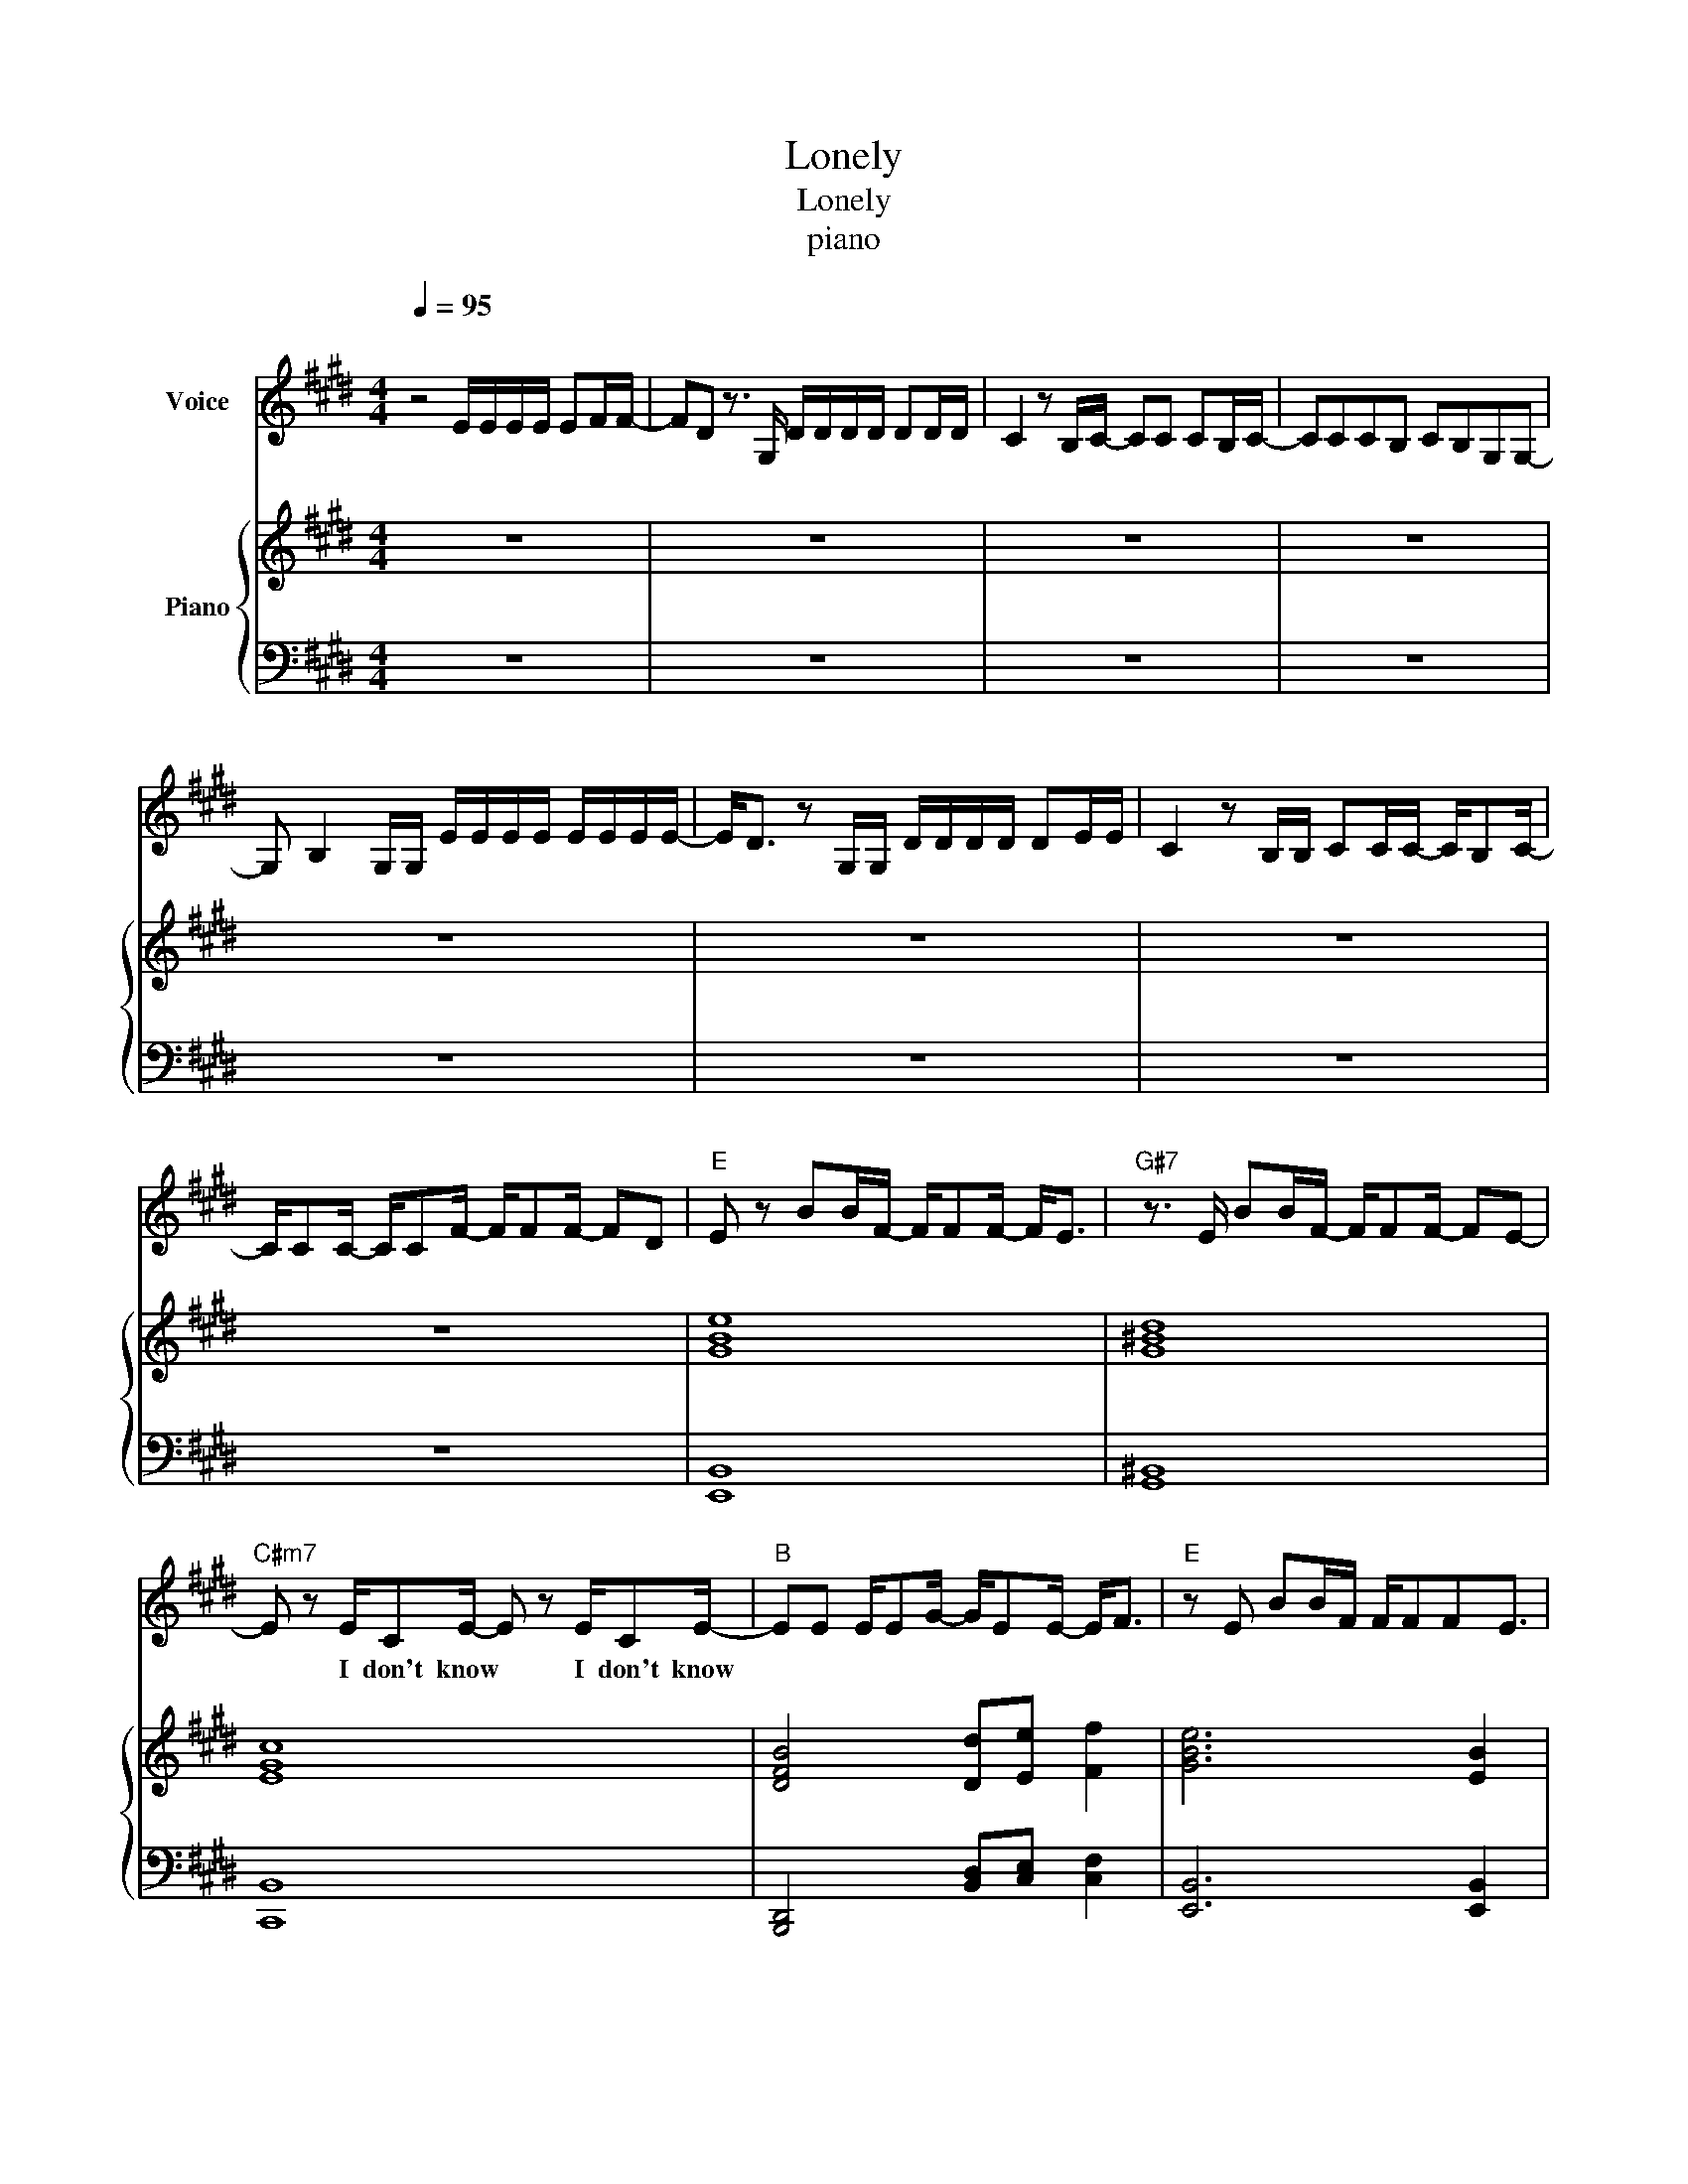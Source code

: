 X:1
T:Lonely
T:Lonely
T:piano
%%score 1 { 2 | 3 }
L:1/8
Q:1/4=95
M:4/4
K:E
V:1 treble nm="Voice"
V:2 treble nm="Piano"
V:3 bass 
V:1
"^\n" z4 E/E/E/E/ EF/F/- | FD z3/2 G,/ D/D/D/D/ DD/D/ | C2 z B,/C/- CC CB,/C/- | CCCB, CB,G,G,- | %4
w: 지 금 내 가 하 는 얘|* 기 널 아 프 게 할 지 몰 라|* 아 마 * 날 죽 도 록|* 미 워 하 게 될 거 야|
 G, B,2 G,/G,/ E/E/E/E/ E/E/E/E/- | E<D z G,/G,/ D/D/D/D/ DE/E/ | C2 z B,/B,/ CC/C/- C/B,C/- | %7
w: * * 내 가 예 전 같 지 않 다 는 니|* 말 모 두 틀 린 말 은 아 니 야|* 나 도 변 해 버 * 린 내|
 C/CC/- C/CF/- F/FF/- FD |"E" E z BB/F/- F/FF/- F<E |"G#7" z3/2 E/ BB/F/- F/FF/- FE- | %10
w: * 가 낯 * 설 기 * 만 해 * *|* 너 무 착 * 한 넌 * 데|난 그 대 로 * 인 데 * 오|
"C#m7" E z E/CE/- E z E/CE/- |"B" EE E/EG/- G/EE/- E<F |"E" z E BB/F/ F/FFE3/2 | %13
w: * I don't know * I don't know|* 내 가 왜 이 * 러 는 * 지|그 토 록 사 랑 했 는 데|
"G#7" z3/2 E/ cc/FFFE3/2 |"C#m" z3/2 E/ CE F<G E/E/E |"C" BAG"D"E z2 E/E/F/G/- | %16
w: 넌 여 기 있 는 데 오|I don't know * * 이 제 날|찾 고 싶 어 Ba by I'm So|
"E" G G2 G/G/ GG GF/G/- |"G#7" GG z G/G/ GF FG/F/- |"C#m" FE EC<E z EC |"B" z F FF<GG GF/G/- | %20
w: * rry 너 와 있 어 도 난 lone|* ly 사 랑 하 긴 내 가 부|* 족 한 가 봐 이 런|못 난 날 용 서 해 I'm So|
"E" G G2 G/G/ GG GF/G/- |"G#7" GG z G/G/ GF FG/F/- |"C#m" FE EC<EEEC |"B" z D DD<DD DE/E/- | %24
w: * ry 이 게 너 와 나 의 Sto|* ry 사 랑 이 란 내 겐 과|* 분 한 가 봐 니 곁 에|있 어 도 Ba by I'm so Lone|
"E" EE EE<EE GG/G/ |"G#7" FF z2 FF FG/G/ |"C#m" EE EE<EE BB/B/- |"B" BF/G/ F2 DD DE/E/- | %28
w: * ly lone ly lone ly lone ly lone|* ly Ba by I'm so lone|* ly lone ly lone ly lone ly lone|* ly * * Ba by I'm so lone|
"E" EE EE<EE GG/G/ |"G#7" FF z2 FF FF/G/- |"C#m" GE EE<EE EE/E/- |"C" EB,/=C/ B,2"D" z ^C z E- | %32
w: * ly lone ly lone ly lone ly lone|* ly Ba by I'm so lone|* ly lone ly lone ly lone ly lone|* ly * * Eh eh|
 E z3 z4 |"E" z4 E/E/E/E/ EF/F/- |"G#7" FD z2 D/D/D/D/ DE/G/- |"C#m" G2 z B,/C/ CC C/B,/C/C/ | %36
w: |네 가 이 상 한 게 아|* 냐 내 가 이 상 한 거 야|* 이 미 오 래 전 부 터 난|
"B" CC CB,/C z/ E DB,- |"E" B, z2 G,/G,/ E/E/E/E/ E/E/F |"G#7" FD z B,/B,/ G/G/G/G/ G/F/F | %39
w: 준 비 했 나 봐 이 별 을|* 정 말 잘 해 주 고 싶 었 는|데 * 하 필 사 랑 앞 에 서 는 왜|
"C#m" D/E z3/2 B,/C/ CCCB, |"B" CCCB,"D#" G"E"F"F#" F/EG/- |"E" G z BB/F/- F/FF/- F<E | %42
w: * * 이 렇 게 한 없 이|작 아 지 고 외 로 운 * 지|* 너 무 착 * 한 넌 * 데|
"G#7" z3/2 E/ BB/F/- F/FF/- FE- |"C#m7" E z E/CE/- E z E/CE/- |"B" EE E/EG/- G/EE/- E<F | %45
w: 난 그 대 로 * 인 데 * 오|* I don't know * I don't know|* 내 가 왜 이 * 러 는 * 지|
"E" z E BB/F/ F/FFE3/2 |"G#7" z3/2 E/ cc/FFFE3/2 |"C#m" z3/2 E/ CE F<G E/E/E | %48
w: 그 토 록 사 랑 했 는 데|넌 여 기 있 는 데 오|I don't know * * 이 제 날|
"C" BAG"D"E z2 E/E/F/G/- |"E" G G2 G/G/ GG GF/G/- |"G#7" GG z G/G/ GF FG/F/- |"C#m" FE EC<E z EC | %52
w: 찾 고 싶 어 Ba by I'm So|* rry 너 와 있 어 도 난 lone|* ly 사 랑 하 긴 내 가 부|* 족 한 가 봐 이 런|
"B" z F FF<GG GF/G/- |"E" G G2 G/G/ GG GF/G/- |"G#7" GG z G/G/ GF FG/F/- |"C#m" FE EC<EEEC | %56
w: 못 난 날 용 서 해 I'm So|* rry 이 게 너 와 나 의 Sto|* ry 사 랑 이 란 내 겐 과|* 분 한 가 봐 니 곁 에|
"B" z D DD<DD DE/E/- |"E" EE EE<EE GG/G/ |"G#7" FF z2 FF FG/G/ |"C#m" EE EE<EE BB/B/- | %60
w: 있 어 도 Ba by I'm so Lone|* ly lone ly lone ly lone ly lone|* ly Ba by I'm so lone|* ly lone ly lone ly lone ly lone|
"B" BF/G/ F2 DD DE/E/- |"E" EE EE<EE GG/G/ |"G#7" FF z2 FF FF/G/- |"C#m" GE EE<EE EE/E/- | %64
w: * ly * * Ba by I'm so lone|* ly lone ly lone ly lone ly lone|* ly Ba by I'm so lone|* ly lone ly lone ly lone ly lone|
"C" EB,/=C/ B,2"D" z2 z B, |"E" E3 z EE/EF/D- |"G#7" D2 z B, B,C EC/E/- |"C#m" E<E z B/c/ BGFG | %68
w: * ly * * Cuz|I'm just a no ther girl|* 이 밤 이 외 로 워|* 난 더 는 견 딜 수 없|
"B" GF z G AG z B, |"E" E3 z EE/EF/D- |"G#7" D2 z E BG GF/G/- |"C#m" G/F/E z B,<CCCE | %72
w: 어 * Good B ye Cuz|I'm just a no ther girl|* 너 무 나 외 로 워|* * * 지 금 네 곁 에|
"B" z G FG/B/ GG BG/G/ |"E" EE EE<EE GG/G/ |"G#7" FF z2 FF FG/G/ |"C#m" EE EE<EE BB/B/- | %76
w: 있 어 도 Ba * by I'm so lone|* ly lone ly lone ly lone ly lone|* ly Ba by I'm so lone|* ly lone ly lone ly lone ly lone|
"B" BF/G/ F2 DD DE/E/- |"E" EE EE<EE GG/G/ |"G#7" FF z2 FF FF/G/- |"C#m" GE EE<EE EE/E/- | %80
w: * ly * * Ba by I'm so lone|* ly lone ly lone ly lone ly lone|* ly Ba by I'm so lone|* ly lone ly lone ly lone ly lone|
"C" EB,/=C/ B,2"D" z ^C z E |] %81
w: * ly * * Eh eh|
V:2
 z8 | z8 | z8 | z8 | z8 | z8 | z8 | z8 | [GBe]8 | [G^Bd]8 | [EGc]8 | [DFB]4 [Dd][Ee] [Ff]2 | %12
 [GBe]6 [EB]2 | [G^Bd]6 [DB]2 | [EGc]6 [Ec]2 | [=C=G]3 [=DA]3 z2 |!<(! [Ge]6 [Gf]2!<)! | %17
 [^Bg]6!>(! [Gf]2!>)! | [Be]6 [EGd]2 | [DB]4 [Dd][Ee] [Ff]2 |!<(! [Ge]6 [Gf]2!<)! | [^Bg]6 [Gf]2 | %22
 [Be]6 [EGd]2 | [DB]3 z4 z | [EGe]4 [B,EB]2 [Ge]2 | [Ge]4 [^Be]2 [Bf]2 | [cg]6 [Ge]2 | %27
 [DB]4 [Bd]2 [Bf]2 | [EGe]4 [B,EB]2 [Ge]2 | [Ge]4 [^Be]2 [Bf]2 | [cg]6 [Ge]2 | [EB]4 [Ff]4 | z8 | %33
 EG,/B,/- B,/E/G,/B,/ [EG]2 [B,GB]2 | FG,/^B,E/G,/B,/ GF [^Bd]2 | EG,/B,E/G,/B,/ dB [CG]2 | %36
 DF,/B,D/F, z4 | EG,/B,/- B,/E/G,/B,/ [EG]2 [B,GB]2 | FG,/^B,E/G,/B,/ GF [^Bd]2 | %39
 EG,/B,E/G,/B,/ dB [CG]2 | DF,/B,D/F, [Dd][Ee] [Ff]2 | fe/BGe>GB/ fe | gf/^BGdB/d gf | %43
 ec/GB/G<cBde | eB/FB/d [Dd][Ee] [Ff]2 | fe/BGe>GB/ fe | gf/^BGdB/d gf | ec/GB/G<cBde | %48
 !arpeggio![=CE=c]4 !arpeggio![=DF=d]4 | [GBe]4 [Ge]B [FBf]2 | [^Bdg]4 [Bg]e [GBf]2 | %51
 [GBe]4 [Be]c [EGd]2 | [FBf] [Fd]2 [Ee] [DFB][EAc] [FBd]2 | [GBe]4 [eg]B [FBf]2 | %54
 [^Bdg]4 [gb]e [Bfg]2 | [GBe]4 [Beg]c [df]2 | [FBd]4 z4 |!mp! [EGe]4 [B,EB]2 [Ge]2 | %58
 [Ge]4 [^Be]2 [Bf]2 |!mp! [cg]6 [Ge]2 | [DB]4 [Bd]2 [Bf]2 |!mp! [EGe]4 [B,EB]2 [Ge]2 | %62
 [Ge]4 [^Be]2 [Bf]2 |!mp! [cg]6 [Ge]2 | [EB]4 [Ff]4 | [B,EGB]2 [B,EB]3/2[B,EFG][FGBe]3/2 [GBef]2 | %66
 [DF^B]2 [DGB]3/2[^B,FG][FGd]3/2[GBf][dg] | [CEB]2 [B,EG]3/2[EGc][FGBe]3/2 [FGBe]2 | %68
 [FBe]2 [FBd]3/2[DFB]3/2[Ae] [Bf]2 | [B,EGB]2 [B,EB]3/2[B,EFG][FGBe]3/2 [GBef]2 | %70
 [DF^B]2 [DGB]3/2[^B,FG][FGd]3/2[GBf][dg] | [CEB]6 [EGc]2 | !arpeggio![FBd]4 [B,DFB]2 [Bdf]2 | %73
 [Beg]2 [Bef]3/2[GBe][Beg]3/2 [Befg]2 | [Gdf]2 [Gd]3/2[Gdf][FG^B]3/2 [FGBd]2 | %75
 [GBce]2 [Beg]3/2[GBe][GBc]3/2 [GBce]2 | [FBf]2 [FBd]3/2[DFB]3/2[Ae] [Bf]2 | %77
 [Beg]2 [Bef]3/2[GBe][Beg]3/2 [Befg]2 | [Gdf]2 [Gd]3/2[Gdf][FG^B]3/2 [FGBd]2 | %79
 [GBce]2 [Beg]3/2[GBe][GBc]3/2 [GBce]2 | [=CE=c]4 [=DF=d]4 |] %81
V:3
 z8 | z8 | z8 | z8 | z8 | z8 | z8 | z8 | [E,,B,,]8 | [G,,^B,,]8 | [C,,B,,]8 | %11
 [B,,,D,,]4 [B,,D,][C,E,] [C,F,]2 | [E,,B,,]6 [E,,B,,]2 | [G,,^B,,]6 [G,,B,,]2 | %14
 [C,,B,,]6 [C,,B,,]2 | [=C,E,]3 [=D,F,]3 z2 | [E,,G,,E,]4 [E,,B,,E,]2 [E,,B,,F,]2 | %17
!mf! [G,,D,F,]4 [G,,D,]2 [G,,^B,,F,]2 | [C,,G,,]4!mp! [C,,E,,]2 [C,G,]2 | %19
 [B,,,F,,]4!mf! [B,,D,][C,E,] [D,F,]2 | [E,,G,,E,]4 [E,,B,,E,]2 [E,,B,,F,]2 | %21
!mf! [G,,D,F,]4 [G,,D,]2 [G,,^B,,F,]2 | [C,,G,,]4!mp! [C,,E,,]2 [C,G,]2 | %23
 [B,,D,]3 z3!mp! [D,,D,]2 | [E,,B,,]4 [E,,G,,]2 [E,,B,,]2 | [G,,^B,,]4!<(! [G,,D,]2 [G,,B,,]2!<)! | %26
 [C,,E,,C,]6 [C,,G,,]2 | [B,,,F,,]4 [B,,D,]2 [B,,F,]2 | [E,,B,,]4 [E,,G,,]2 [E,,B,,]2 | %29
 [G,,^B,,]4!<(! [G,,D,]2 [G,,B,,]2!<)! | [C,,E,,C,]6 [C,,G,,]2 | [=C,=G,]4 [=D,A,]4 | z8 | %33
 [E,,B,,G,]4 [E,,E,]2 [B,,E,]2 | [G,,^B,,F,]4 [G,,G,]2 [D,G,]2 | [C,,G,,B,,]4 [E,B,]2 [G,,C,E,]2 | %36
 [D,F,B,]4 z2 [B,,B,]2 | [E,,B,,G,]4 [E,,E,]2 [B,,E,]2 | [G,,^B,,F,]4 [G,,G,]2 [D,G,]2 | %39
 [C,,G,,B,,]4 [E,B,]2 [G,,C,E,]2 | [B,,D,F,]4 [B,,D,][C,E,] [B,,F,]2 | %41
!mp! [E,,B,,G,]3 z/ [G,,E,]2 z/ [B,,G,]2 | [G,,D,]3 z3/2 [^B,,G,]3/2 [G,^B,]2 | %43
!mp! [C,E,C]4 z [B,,E,G,]3 |!<(! [B,,D,F,]4 [B,,D,][C,E,] [B,,F,]2!<)! | %45
 [E,,B,,G,]3 z/ [G,,E,]2 z/ [B,,G,]2 | [G,,D,]3 z3/2 [^B,,G,]3/2 [G,^B,]2 | %47
!mp! [C,E,C]4 z [B,,E,G,]3 | [=C,,=G,,=C,]4 [=D,,A,,=D,]4 | %49
!<(! [E,,E,]2 E,B,, [E,,E,]E,,/B,,/ E,E,,!<)! | [G,,G,]2 G,^B,, [G,,G,]G,,/D,/ G,G,, | %51
 [C,,C,]2 C,G,, [C,,C,]C,,/G,,/ C,C,, |!<(! [B,,,B,,]F,,D,B,, [B,,,B,,][C,,C,] [D,,D,]2!<)! | %53
!<(! [E,,E,]2 E,B,, E,,E,,/B,,/ E,E,,!<)! | [G,,G,]2 G,^B,, G,,G,,/D,/ G,G,, | %55
 [C,,C,]2 C,G,, C,,C,,/G,,/ C,C,, | [B,,F,A,]4 z2 [B,,,B,,]2 | [E,,B,,]4 [E,,G,,]2 [E,,B,,]2 | %58
 [G,,^B,,]4!<(! [G,,D,]2 [G,,B,,]2!<)! | [C,,E,,C,]6 [C,,G,,]2 | [B,,,F,,]4 [B,,D,]2 [B,,F,]2 | %61
 [E,,B,,]4 [E,,G,,]2 [E,,B,,]2 | [G,,^B,,]4!<(! [G,,D,]2 [G,,B,,]2!<)! | [C,,E,,C,]6 [C,,G,,]2 | %64
 [=C,=G,]4 [=D,A,]4 | [E,,E,]2 [B,,G,]2 z/ [B,,E,]3/2 [B,,F,]2 | %66
 [G,,G,]2 [D,^B,]2 z/ [B,,F,]3/2 [B,,G,]2 | [C,,C,]2 [C,G,]2 z/ [B,,E,]3/2 [C,G,]2 | %68
 [B,,,F,,B,,]3 [F,,D,] [B,,,B,,][C,,C,] [D,,D,]2 | [E,,E,]2 [B,,G,]2 z/ [B,,E,]3/2 [B,,F,]2 | %70
 [G,,G,]2 [D,^B,]2 z/ [B,,F,]3/2 [B,,G,]2 | [C,,C,]6 [C,B,]2 | [B,,F,A,]4 [B,,F,]2 [B,,,B,,]2 | %73
 [E,,E,]2 E,B,, [E,,E,]E,,/B,,/ E,E,, | [G,,G,]2 G,^B,, [G,,G,]G,,/D,/ G,G,, | %75
 [C,,C,]2 C,G,, [C,,C,]C,,/G,,/ C,C,, | [B,,,F,,B,,]3 [F,,D,] [B,,,B,,][C,,C,] [D,,D,]2 | %77
 [E,,E,]2 E,B,, [E,,E,]E,,/B,,/ E,E,, | [G,,G,]2 G,^B,, [G,,G,]G,,/D,/ G,G,, | %79
 [C,,C,]2 C,G,, [C,,C,]C,,/G,,/ C,C,, | [=C,,=G,,=C,]4 [=D,,A,,=D,]4 |] %81

